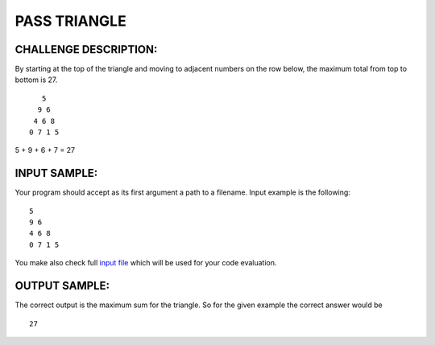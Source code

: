 PASS TRIANGLE
=============

CHALLENGE DESCRIPTION:
----------------------

By starting at the top of the triangle and moving to adjacent numbers on the
row below, the maximum total from top to bottom is 27.
::
     5
    9 6
   4 6 8
  0 7 1 5

5 + 9 + 6 + 7 = 27

INPUT SAMPLE:
-------------

Your program should accept as its first argument a path to a filename. Input
example is the following:
::

  5
  9 6
  4 6 8
  0 7 1 5

You make also check full `input file
<http://www.yodlecareers.com/puzzles/triangle.txt>`_ which will be used for
your code evaluation.

OUTPUT SAMPLE:
--------------

The correct output is the maximum sum for the triangle. So for the given
example the correct answer would be
::

  27
